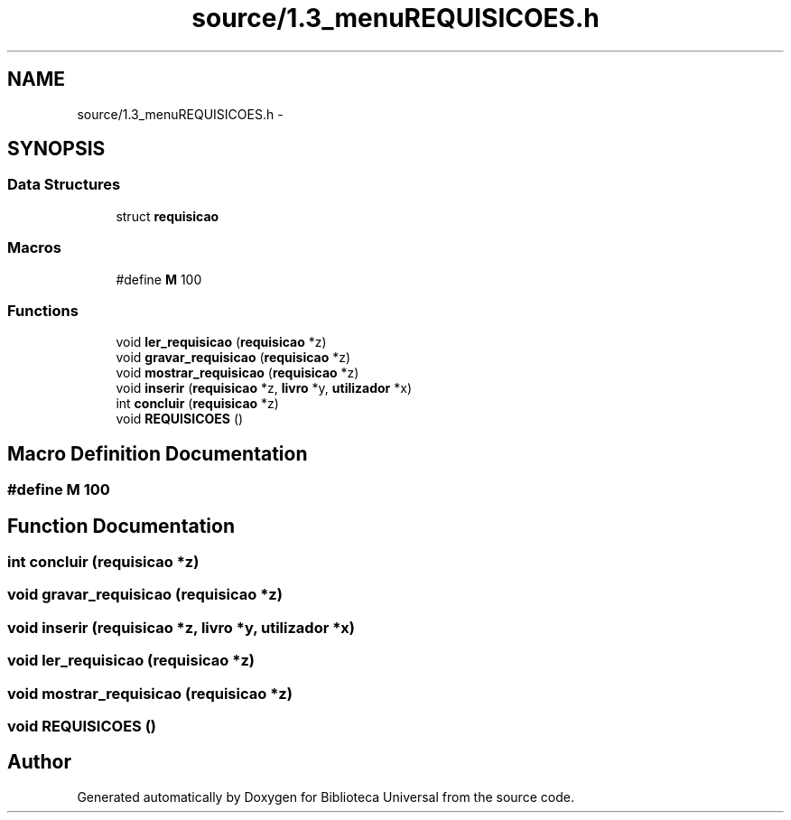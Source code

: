.TH "source/1.3_menuREQUISICOES.h" 3 "Thu Dec 11 2014" "Version 1" "Biblioteca Universal" \" -*- nroff -*-
.ad l
.nh
.SH NAME
source/1.3_menuREQUISICOES.h \- 
.SH SYNOPSIS
.br
.PP
.SS "Data Structures"

.in +1c
.ti -1c
.RI "struct \fBrequisicao\fP"
.br
.in -1c
.SS "Macros"

.in +1c
.ti -1c
.RI "#define \fBM\fP   100"
.br
.in -1c
.SS "Functions"

.in +1c
.ti -1c
.RI "void \fBler_requisicao\fP (\fBrequisicao\fP *z)"
.br
.ti -1c
.RI "void \fBgravar_requisicao\fP (\fBrequisicao\fP *z)"
.br
.ti -1c
.RI "void \fBmostrar_requisicao\fP (\fBrequisicao\fP *z)"
.br
.ti -1c
.RI "void \fBinserir\fP (\fBrequisicao\fP *z, \fBlivro\fP *y, \fButilizador\fP *x)"
.br
.ti -1c
.RI "int \fBconcluir\fP (\fBrequisicao\fP *z)"
.br
.ti -1c
.RI "void \fBREQUISICOES\fP ()"
.br
.in -1c
.SH "Macro Definition Documentation"
.PP 
.SS "#define M   100"

.SH "Function Documentation"
.PP 
.SS "int concluir (\fBrequisicao\fP *z)"

.SS "void gravar_requisicao (\fBrequisicao\fP *z)"

.SS "void inserir (\fBrequisicao\fP *z, \fBlivro\fP *y, \fButilizador\fP *x)"

.SS "void ler_requisicao (\fBrequisicao\fP *z)"

.SS "void mostrar_requisicao (\fBrequisicao\fP *z)"

.SS "void REQUISICOES ()"

.SH "Author"
.PP 
Generated automatically by Doxygen for Biblioteca Universal from the source code\&.
